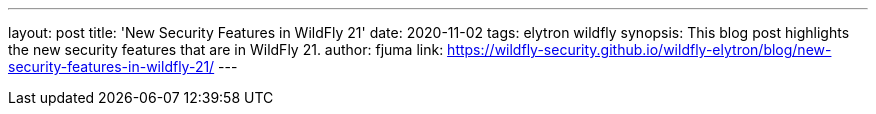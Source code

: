 ---
layout: post
title: 'New Security Features in WildFly 21'
date: 2020-11-02
tags: elytron wildfly
synopsis: This blog post highlights the new security features that are in WildFly 21.
author: fjuma
link: https://wildfly-security.github.io/wildfly-elytron/blog/new-security-features-in-wildfly-21/
---

